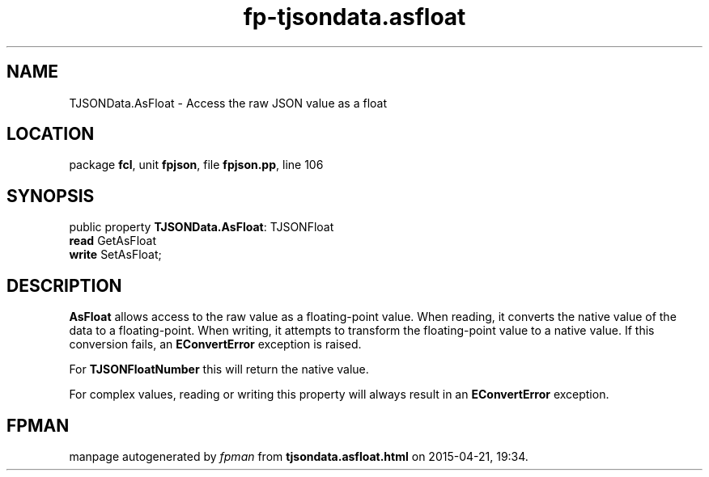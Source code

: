 .\" file autogenerated by fpman
.TH "fp-tjsondata.asfloat" 3 "2014-03-14" "fpman" "Free Pascal Programmer's Manual"
.SH NAME
TJSONData.AsFloat - Access the raw JSON value as a float
.SH LOCATION
package \fBfcl\fR, unit \fBfpjson\fR, file \fBfpjson.pp\fR, line 106
.SH SYNOPSIS
public property \fBTJSONData.AsFloat\fR: TJSONFloat
  \fBread\fR GetAsFloat
  \fBwrite\fR SetAsFloat;
.SH DESCRIPTION
\fBAsFloat\fR allows access to the raw value as a floating-point value. When reading, it converts the native value of the data to a floating-point. When writing, it attempts to transform the floating-point value to a native value. If this conversion fails, an \fBEConvertError\fR exception is raised.

For \fBTJSONFloatNumber\fR this will return the native value.

For complex values, reading or writing this property will always result in an \fBEConvertError\fR exception.


.SH FPMAN
manpage autogenerated by \fIfpman\fR from \fBtjsondata.asfloat.html\fR on 2015-04-21, 19:34.

